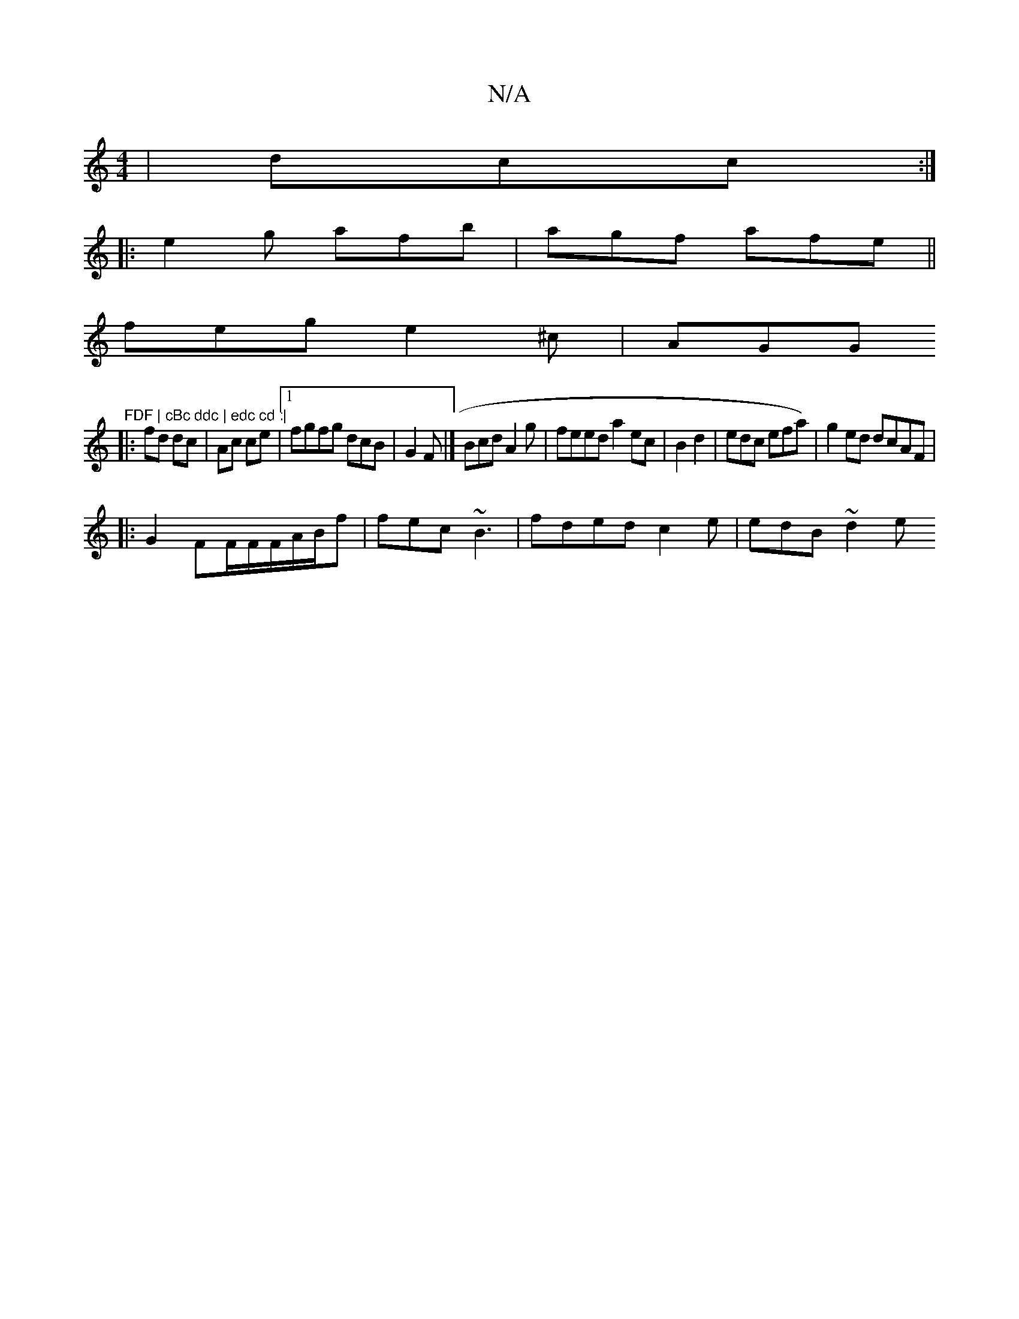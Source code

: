 X:1
T:N/A
M:4/4
R:N/A
K:Cmajor
|dcc :|
|: e2 g afb|agf afe||
feg e2^c | AGG "FDF | cBc ddc | edc cd :|
|: fd dc|Ac ce |1 fgfg dcB|G2 F |]Bcd A2g | feed a2ec|B2d2 |edc efa)|g2ed dcAF |
|:G2 FF/F/F/A/B/f | fec ~B3 | fded c2e|edB ~d2e